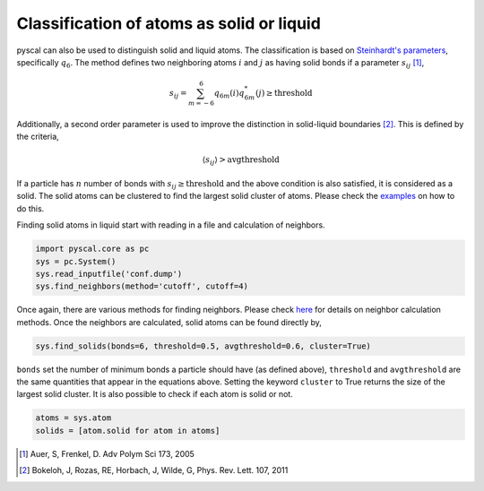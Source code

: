 Classification of atoms as solid or liquid
------------------------------------------

pyscal can also be used to distinguish solid and liquid atoms. The
classification is based on `Steinhardt's parameters <https://pyscal.readthedocs.io/en/latest/steinhardtparameters.html>`_,
specifically
:math:`q_6`. The method defines two neighboring atoms :math:`i`
and :math:`j` as having solid bonds if a parameter :math:`s_{ij}` [1]_,

.. math::  s_{ij} = \sum_{m=-6}^6 q_{6m}(i) q_{6m}^*(j) \geq \mathrm{threshold}

Additionally, a second order parameter is used to improve the
distinction in solid-liquid boundaries [2]_. This is defined by the criteria,

.. math::  \langle s_{ij} \rangle > \mathrm{avgthreshold}

If a particle has :math:`n` number of bonds with
:math:`s_{ij} \geq \mathrm{threshold}` and the above condition is also
satisfied, it is considered as a solid. The solid atoms can be clustered
to find the largest solid cluster of atoms. Please check the
`examples <https://pyscal.readthedocs.io/en/latest/examples.html>`_ on how to do this.

Finding solid atoms in liquid start with reading in a file and
calculation of neighbors.

.. code:: python

    import pyscal.core as pc
    sys = pc.System()
    sys.read_inputfile('conf.dump')
    sys.find_neighbors(method='cutoff', cutoff=4)

Once again, there are various methods for finding neighbors. Please
check
`here <https://pyscal.readthedocs.io/en/latest/nearestneighbormethods.html#>`__
for details on neighbor calculation methods. Once the neighbors are
calculated, solid atoms can be found directly by,

.. code:: python

    sys.find_solids(bonds=6, threshold=0.5, avgthreshold=0.6, cluster=True)

``bonds`` set the number of minimum bonds a particle should have (as
defined above), ``threshold`` and ``avgthreshold`` are the same
quantities that appear in the equations above. Setting the keyword
``cluster`` to True returns the size of the largest solid cluster. It is
also possible to check if each atom is solid or not.

.. code:: python

    atoms = sys.atom
    solids = [atom.solid for atom in atoms]

.. [1] Auer, S, Frenkel, D. Adv Polym Sci 173, 2005
.. [2] Bokeloh, J, Rozas, RE, Horbach, J, Wilde, G, Phys. Rev. Lett. 107, 2011
